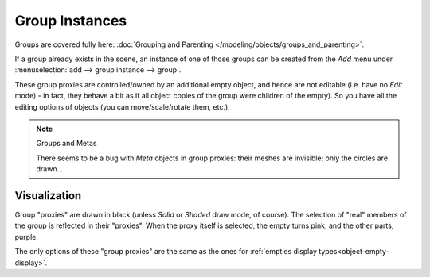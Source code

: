
..    TODO/Review: {{review|im=needs images}} .


***************
Group Instances
***************

Groups are covered fully here: :doc:`Grouping and Parenting </modeling/objects/groups_and_parenting>`.

If a group already exists in the scene, an instance of one of those groups can be created from
the *Add* menu under :menuselection:`add --> group instance --> group`.

These group proxies are controlled/owned by an additional empty object,
and hence are not editable (i.e. have no *Edit* mode) - in fact,
they behave a bit as if all object copies of the group were children of the empty).
So you have all the editing options of objects (you can move/scale/rotate them, etc.).


.. note:: Groups and Metas

   There seems to be a bug with *Meta* objects in group proxies:
   their meshes are invisible; only the circles are drawn...


Visualization
=============

Group "proxies" are drawn in black (unless *Solid* or *Shaded* draw mode,
of course). The selection of "real" members of the group is reflected in their "proxies".
When the proxy itself is selected, the empty turns pink, and the other parts, purple.

The only options of these "group proxies" are the same as the ones for
:ref:`empties display types<object-empty-display>`.
